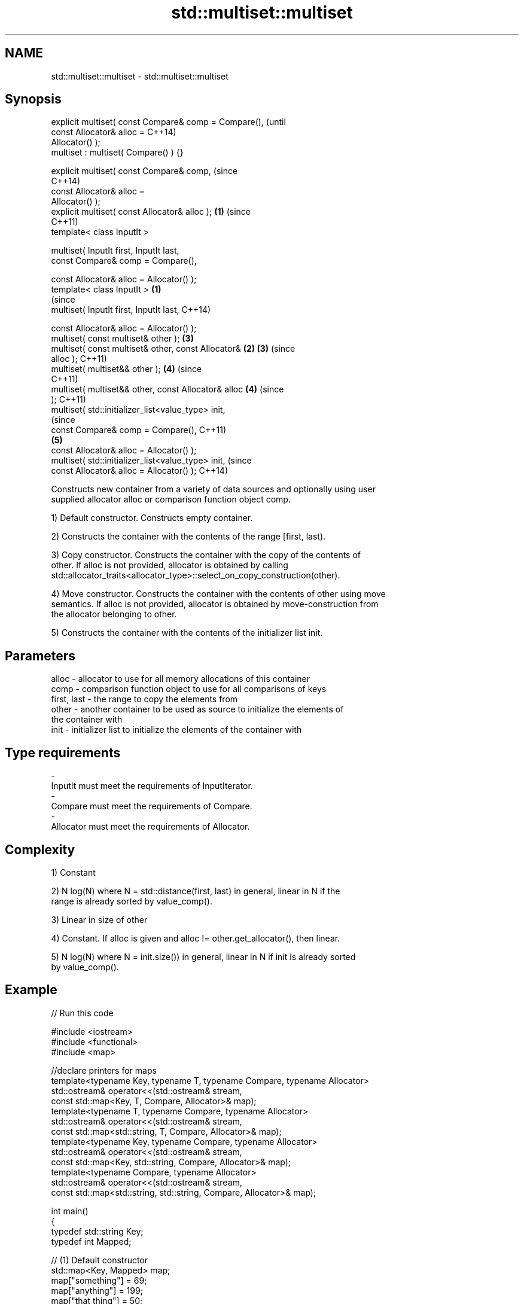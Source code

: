 .TH std::multiset::multiset 3 "Nov 25 2015" "2.0 | http://cppreference.com" "C++ Standard Libary"
.SH NAME
std::multiset::multiset \- std::multiset::multiset

.SH Synopsis
   explicit multiset( const Compare& comp = Compare(),          (until
                      const Allocator& alloc =                  C++14)
   Allocator() );
   multiset : multiset( Compare() ) {}

   explicit multiset( const Compare& comp,                      (since
                                                                C++14)
                      const Allocator& alloc =
   Allocator() );
   explicit multiset( const Allocator& alloc );             \fB(1)\fP (since
                                                                C++11)
   template< class InputIt >

   multiset( InputIt first, InputIt last,
             const Compare& comp = Compare(),

             const Allocator& alloc = Allocator() );
   template< class InputIt >                            \fB(1)\fP
                                                                        (since
   multiset( InputIt first, InputIt last,                               C++14)

             const Allocator& alloc = Allocator() );
   multiset( const multiset& other );                           \fB(3)\fP
   multiset( const multiset& other, const Allocator&        \fB(2)\fP \fB(3)\fP     (since
   alloc );                                                             C++11)
   multiset( multiset&& other );                                \fB(4)\fP     (since
                                                                        C++11)
   multiset( multiset&& other, const Allocator& alloc           \fB(4)\fP     (since
   );                                                                   C++11)
   multiset( std::initializer_list<value_type> init,
                                                                                (since
             const Compare& comp = Compare(),                                   C++11)
                                                                \fB(5)\fP
             const Allocator& alloc = Allocator() );
   multiset( std::initializer_list<value_type> init,                            (since
             const Allocator& alloc = Allocator() );                            C++14)

   Constructs new container from a variety of data sources and optionally using user
   supplied allocator alloc or comparison function object comp.

   1) Default constructor. Constructs empty container.

   2) Constructs the container with the contents of the range [first, last).

   3) Copy constructor. Constructs the container with the copy of the contents of
   other. If alloc is not provided, allocator is obtained by calling
   std::allocator_traits<allocator_type>::select_on_copy_construction(other).

   4) Move constructor. Constructs the container with the contents of other using move
   semantics. If alloc is not provided, allocator is obtained by move-construction from
   the allocator belonging to other.

   5) Constructs the container with the contents of the initializer list init.

.SH Parameters

   alloc       - allocator to use for all memory allocations of this container
   comp        - comparison function object to use for all comparisons of keys
   first, last - the range to copy the elements from
   other       - another container to be used as source to initialize the elements of
                 the container with
   init        - initializer list to initialize the elements of the container with
.SH Type requirements
   -
   InputIt must meet the requirements of InputIterator.
   -
   Compare must meet the requirements of Compare.
   -
   Allocator must meet the requirements of Allocator.

.SH Complexity

   1) Constant

   2) N log(N) where N = std::distance(first, last) in general, linear in N if the
   range is already sorted by value_comp().

   3) Linear in size of other

   4) Constant. If alloc is given and alloc != other.get_allocator(), then linear.

   5) N log(N) where N = init.size()) in general, linear in N if init is already sorted
   by value_comp().

.SH Example

   
// Run this code

 #include <iostream>
 #include <functional>
 #include <map>
  
 //declare printers for maps
 template<typename Key, typename T, typename Compare, typename Allocator>
 std::ostream& operator<<(std::ostream& stream,
     const std::map<Key, T, Compare, Allocator>& map);
 template<typename T, typename Compare, typename Allocator>
 std::ostream& operator<<(std::ostream& stream,
     const std::map<std::string, T, Compare, Allocator>& map);
 template<typename Key, typename Compare, typename Allocator>
 std::ostream& operator<<(std::ostream& stream,
     const std::map<Key, std::string, Compare, Allocator>& map);
 template<typename Compare, typename Allocator>
 std::ostream& operator<<(std::ostream& stream,
     const std::map<std::string, std::string, Compare, Allocator>& map);
  
 int main()
 {
   typedef std::string Key;
   typedef int Mapped;
  
   // (1) Default constructor
   std::map<Key, Mapped> map;
   map["something"] = 69;
   map["anything"] = 199;
   map["that thing"] = 50;
   std::cout << std::string(80, '-') << '\\n';
   std::cout << "map = " << map << '\\n';
  
   // (2) Iterator constructor
   std::map<Key, Mapped> iter(map.find("anything"), map.end());
   std::cout << std::string(80, '-') << '\\n';
   std::cout << "iter = " << iter << '\\n';
   std::cout << "map = " << map << '\\n';
  
   // (3) Copy constructor
   std::map<Key, Mapped> copy(map);
   std::cout << std::string(80, '-') << '\\n';
   std::cout << "copy = " << copy << '\\n';
   std::cout << "map = " << map << '\\n';
  
   // (4) Move constructor
   std::map<Key, Mapped> moved(std::move(map));
   std::cout << std::string(80, '-') << '\\n';
   std::cout << "moved = " << copy << '\\n';
   std::cout << "map = " << map << '\\n';
  
   // (5) Initializer list constructor
   const std::map<Key, Mapped> init {
     {"this", 100},
     {"can", 100},
     {"be", 100},
     {"const", 100},
   };
   std::cout << std::string(80, '-') << '\\n';
   std::cout << "init = " << init << '\\n';
 }
  
 // A printer for unordered maps
 template<typename Key, typename T, typename Compare, typename Allocator>
 std::ostream& operator<<(std::ostream& stream,
     const std::map<Key, T, Compare, Allocator>& map) {
   stream << '{';
   char comma[3] = {'\\0', ' ', '\\0'};
   for (const auto& pair : map) {
     stream << comma << pair.first << ':' << pair.second;
     comma[0] = ',';
   }
   stream << '}';
   return stream;
 }
  
 // A specialization for Key strings
 template<typename T, typename Compare, typename Allocator>
 std::ostream& operator<<(std::ostream& stream,
     const std::map<std::string, T, Compare, Allocator>& map) {
   stream << '{';
   char comma[3] = {'\\0', ' ', '\\0'};
   for (const auto& pair : map) {
     stream << comma << '"' << pair.first << "\\":" << pair.second;
     comma[0] = ',';
   }
   stream << '}';
   return stream;
 }
  
 // A printer for unordered maps
 template<typename Key, typename Compare, typename Allocator>
 std::ostream& operator<<(std::ostream& stream,
     const std::map<Key, std::string, Compare, Allocator>& map) {
   stream << '{';
   char comma[3] = {'\\0', ' ', '\\0'};
   for (const auto& pair : map) {
     stream << comma << pair.first << ":\\"" << pair.second << '"';
     comma[0] = ',';
   }
   stream << '}';
   return stream;
 }
  
 // A specialization for Key and Mapped strings
 template<typename Compare, typename Allocator>
 std::ostream& operator<<(std::ostream& stream,
     const std::map<std::string, std::string, Compare, Allocator>& map) {
   stream << '{';
   char comma[3] = {'\\0', ' ', '\\0'};
   for (const auto& pair : map) {
     stream << comma << '"' << pair.first << "\\":\\"" << pair.second << '"';
     comma[0] = ',';
   }
   stream << '}';
   return stream;
 }

.SH Output:

 --------------------------------------------------------------------------------
 map = {"anything":199, "something":69, "that thing":50}
 --------------------------------------------------------------------------------
 iter = {"anything":199, "something":69, "that thing":50}
 map = {"anything":199, "something":69, "that thing":50}
 --------------------------------------------------------------------------------
 copy = {"anything":199, "something":69, "that thing":50}
 map = {"anything":199, "something":69, "that thing":50}
 --------------------------------------------------------------------------------
 moved = {"anything":199, "something":69, "that thing":50}
 map = {}
 --------------------------------------------------------------------------------
 init = {"be":100, "can":100, "const":100, "this":100}

    This section is incomplete
    Reason: cleanup/shorten this example

.SH See also

   operator= assigns values to the container
             \fI(public member function)\fP 

.SH Category:

     * Todo with reason
